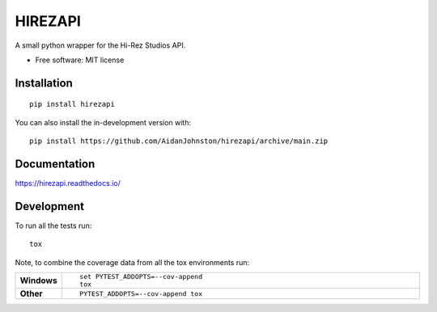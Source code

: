 ========
HIREZAPI
========

.. start-badges

|docs| |github-actions| |version| |wheel| 

|supported-versions| |supported-implementations| |commits-since| |PyPI download total|

.. |docs| image:: https://readthedocs.org/projects/hirezapi/badge/?style=flat
    :target: https://hirezapi.readthedocs.io/
    :alt: Documentation Status

.. |github-actions| image:: https://github.com/AidanJohnston/hirezapi/actions/workflows/github-actions.yml/badge.svg
    :alt: GitHub Actions Build Status
    :target: https://github.com/AidanJohnston/hirezapi/actions

.. |version| image:: https://img.shields.io/pypi/v/hirezapi.svg
    :alt: PyPI Package latest release
    :target: https://pypi.org/project/hirezapi

.. |wheel| image:: https://img.shields.io/pypi/wheel/hirezapi.svg
    :alt: PyPI Wheel
    :target: https://pypi.org/project/hirezapi

.. |supported-versions| image:: https://img.shields.io/pypi/pyversions/hirezapi.svg
    :alt: Supported versions
    :target: https://pypi.org/project/hirezapi

.. |supported-implementations| image:: https://img.shields.io/pypi/implementation/hirezapi.svg
    :alt: Supported implementations
    :target: https://pypi.org/project/hirezapi

.. |commits-since| image:: https://img.shields.io/github/commits-since/AidanJohnston/hirezapi/v0.0.0.svg
    :alt: Commits since latest release
    :target: https://github.com/AidanJohnston/hirezapi/compare/v0.0.0...main

.. |PyPI download total| image:: https://img.shields.io/pypi/dm/hirezapi
   :alt: PyPI - Downloads
   :target: https://pypi.org/project/hirezapi/

.. end-badges

A small python wrapper for the Hi-Rez Studios API.

* Free software: MIT license

Installation
------------

::

    pip install hirezapi

You can also install the in-development version with::

    pip install https://github.com/AidanJohnston/hirezapi/archive/main.zip


Documentation
-------------

https://hirezapi.readthedocs.io/


Development
-----------

To run all the tests run::

    tox

Note, to combine the coverage data from all the tox environments run:

.. list-table::
    :widths: 10 90
    :stub-columns: 1

    - - Windows
      - ::

            set PYTEST_ADDOPTS=--cov-append
            tox

    - - Other
      - ::

            PYTEST_ADDOPTS=--cov-append tox
